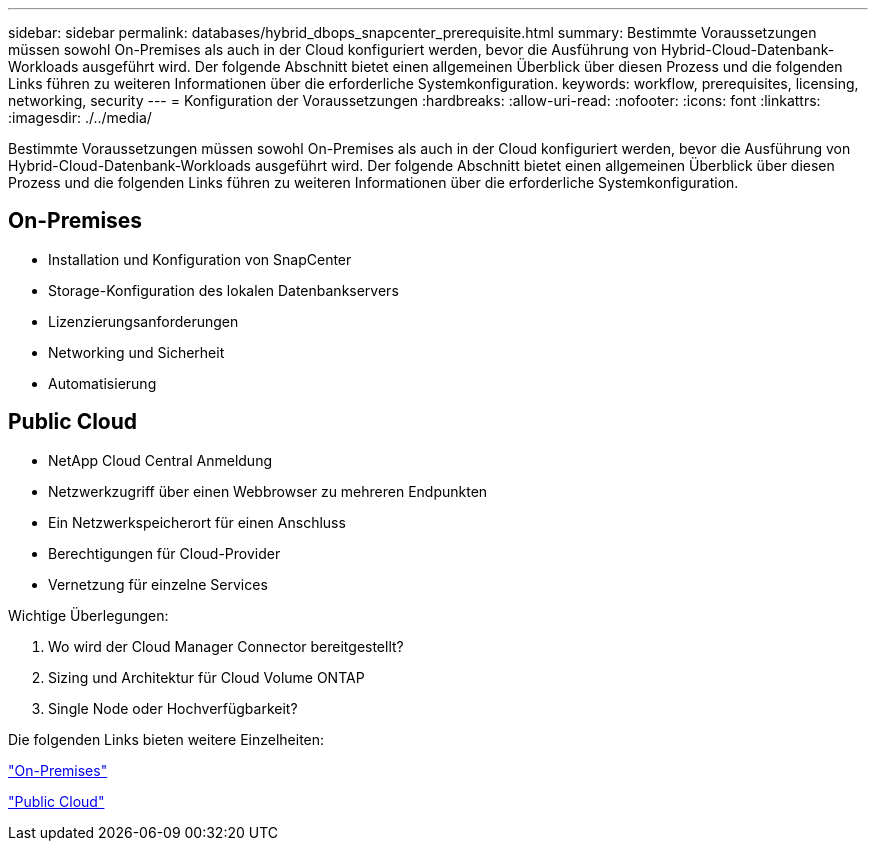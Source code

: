 ---
sidebar: sidebar 
permalink: databases/hybrid_dbops_snapcenter_prerequisite.html 
summary: Bestimmte Voraussetzungen müssen sowohl On-Premises als auch in der Cloud konfiguriert werden, bevor die Ausführung von Hybrid-Cloud-Datenbank-Workloads ausgeführt wird. Der folgende Abschnitt bietet einen allgemeinen Überblick über diesen Prozess und die folgenden Links führen zu weiteren Informationen über die erforderliche Systemkonfiguration. 
keywords: workflow, prerequisites, licensing, networking, security 
---
= Konfiguration der Voraussetzungen
:hardbreaks:
:allow-uri-read: 
:nofooter: 
:icons: font
:linkattrs: 
:imagesdir: ./../media/


[role="lead"]
Bestimmte Voraussetzungen müssen sowohl On-Premises als auch in der Cloud konfiguriert werden, bevor die Ausführung von Hybrid-Cloud-Datenbank-Workloads ausgeführt wird. Der folgende Abschnitt bietet einen allgemeinen Überblick über diesen Prozess und die folgenden Links führen zu weiteren Informationen über die erforderliche Systemkonfiguration.



== On-Premises

* Installation und Konfiguration von SnapCenter
* Storage-Konfiguration des lokalen Datenbankservers
* Lizenzierungsanforderungen
* Networking und Sicherheit
* Automatisierung




== Public Cloud

* NetApp Cloud Central Anmeldung
* Netzwerkzugriff über einen Webbrowser zu mehreren Endpunkten
* Ein Netzwerkspeicherort für einen Anschluss
* Berechtigungen für Cloud-Provider
* Vernetzung für einzelne Services


Wichtige Überlegungen:

. Wo wird der Cloud Manager Connector bereitgestellt?
. Sizing und Architektur für Cloud Volume ONTAP
. Single Node oder Hochverfügbarkeit?


Die folgenden Links bieten weitere Einzelheiten:

link:hybrid_dbops_snapcenter_prereq_onprem.html["On-Premises"]

link:hybrid_dbops_snapcenter_prereq_cloud.html["Public Cloud"]
